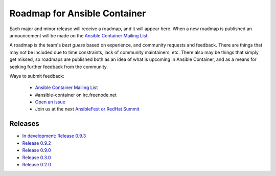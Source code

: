 Roadmap for Ansible Container
=============================

Each major and minor release will receive a roadmap, and it will appear here. When a new roadmap is published
an announcement will be made on the `Ansible Container Mailing List <https://groups.google.com/forum/#!forum/ansible-container>`_.

A roadmap is the team's *best guess* based on experience, and community requests and feedback. There are things that may
not be included due to time constraints, lack of community maintainers, etc. There also may be things that simply get missed,
so roadmaps are published both as an idea of what is upcoming in Ansible Container, and as a means for seeking further
feedback from the community.

Ways to submit feedback:

  - `Ansible Container Mailing List <https://groups.google.com/forum/#!forum/ansible-container>`_
  - #ansible-container on irc.freenode.net
  - `Open an issue <https://github.com/ansible/ansible-container/issues/new>`_
  - Join us at the next `AnsibleFest or RedHat Summit <https://www.ansible.com/blog/topic/ansiblefest>`_


Releases
--------
- `In development: Release 0.9.3 <./docs/rst/roadmaps/roadmap_0_9_3.rst>`_ 
- `Release 0.9.2 <./docs/rst/roadmaps/roadmap_0_9_2.rst>`_
- `Release 0.9.0 <./docs/rst/roadmaps/roadmap_0_9_0.rst>`_
- `Release 0.3.0 <./docs/rst/roadmaps/roadmap_0_3_0.rst>`_
- `Release 0.2.0 <./docs/rst/roadmaps/roadmap_0_2_0.rst>`_
